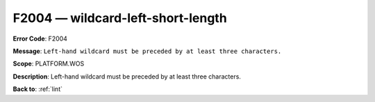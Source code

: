 .. _F2004:

F2004 — wildcard-left-short-length
==================================

**Error Code**: F2004

**Message**: ``Left-hand wildcard must be preceded by at least three characters.``

**Scope**: PLATFORM.WOS

**Description**: Left-hand wildcard must be preceded by at least three characters.

**Back to**: :ref:`lint`
